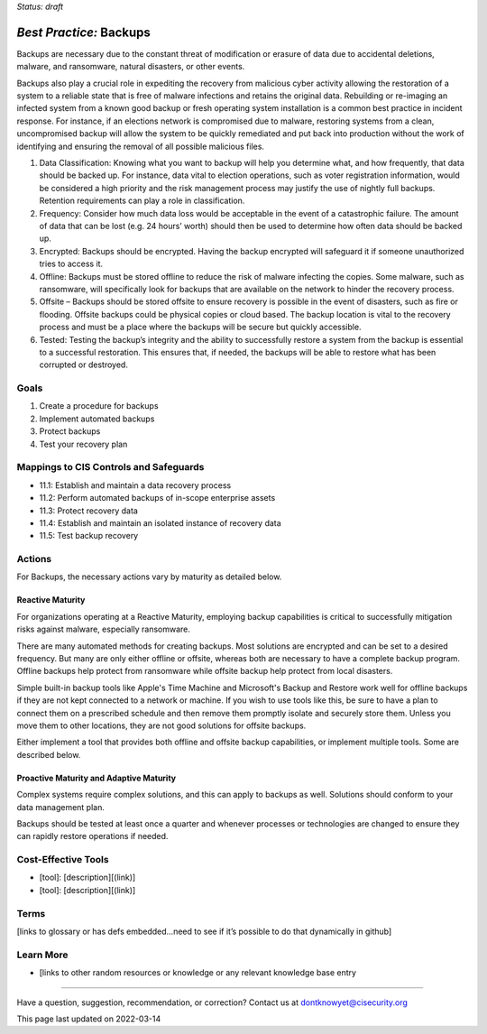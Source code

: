 ..
  Created by: mike garcia
  On: 2022-02-27
  To: Backups. Derived largely from dec 2018 spotlight
  Last update by: mike garcia

.. |last_update| replace:: 2022-03-14

.. |contact_email| replace:: dontknowyet@cisecurity.org
.. |bp_title| replace:: Backups

*Status: draft*

*Best Practice:* |bp_title|
----------------------------------------------

Backups are necessary due to the constant threat of modification or erasure of data due to accidental deletions, malware, and ransomware, natural disasters, or other events.

Backups also play a crucial role in expediting the recovery from malicious cyber activity allowing the restoration of a system to a reliable state that is free of malware infections and retains the original data. Rebuilding or re-imaging an infected system from a known good backup or fresh operating system installation is a common best practice in incident response. For instance, if an elections network is compromised due to malware, restoring systems from a clean, uncompromised backup will allow the system to be quickly remediated and put back into production without the work of identifying and ensuring the removal of all possible malicious files.

#. Data Classification: Knowing what you want to backup will help you determine what, and how frequently, that data should be backed up. For instance, data vital to election operations, such as voter registration information, would be considered a high priority and the risk management process may justify the use of nightly full backups. Retention requirements can play a role in classification.
#. Frequency: Consider how much data loss would be acceptable in the event of a catastrophic failure. The amount of data that can be lost (e.g. 24 hours’ worth) should then be used to determine how often data should be backed up.
#. Encrypted: Backups should be encrypted. Having the backup encrypted will safeguard it if someone unauthorized tries to access it.
#. Offline: Backups must be stored offline to reduce the risk of malware infecting the copies. Some malware, such as ransomware, will specifically look for backups that are available on the network to hinder the recovery process.
#. Offsite – Backups should be stored offsite to ensure recovery is possible in the event of disasters, such as fire or flooding. Offsite backups could be physical copies or cloud based. The backup location is vital to the recovery process and must be a place where the backups will be secure but quickly accessible.
#. Tested: Testing the backup’s integrity and the ability to successfully restore a system from the backup is essential to a successful restoration. This ensures that, if needed, the backups will be able to restore what has been corrupted or destroyed.

Goals
**********************************************

#.	Create a procedure for backups
#.	Implement automated backups
#.  Protect backups
#.  Test your recovery plan

Mappings to CIS Controls and Safeguards
**********************************************

- 11.1:  Establish and maintain a data recovery process
- 11.2:  Perform automated backups of in-scope enterprise assets
- 11.3:  Protect recovery data
- 11.4:  Establish and maintain an isolated instance of recovery data
- 11.5:  Test backup recovery

Actions
**********************************************

For |bp_title|, the necessary actions vary by maturity as detailed below.

Reactive Maturity
&&&&&&&&&&&&&&&&&&&&&&&&&&&&&&&&&&&&&&&&&&&&&&

For organizations operating at a Reactive Maturity, employing backup capabilities is critical to successfully mitigation risks against malware, especially ransomware.

There are many automated methods for creating backups. Most solutions are encrypted and can be set to a desired frequency. But many are only either offline or offsite, whereas both are necessary to have a complete backup program. Offline backups help protect from ransomware while offsite backup help protect from local disasters.

Simple built-in backup tools like Apple's Time Machine and Microsoft's Backup and Restore work well for offline backups if they are not kept connected to a network or machine. If you wish to use tools like this, be sure to have a plan to connect them on a prescribed schedule and then remove them promptly isolate and securely store them. Unless you move them to other locations, they are not good solutions for offsite backups.

Either implement a tool that provides both offline and offsite backup capabilities, or implement multiple tools. Some are described below.

Proactive Maturity and Adaptive Maturity
&&&&&&&&&&&&&&&&&&&&&&&&&&&&&&&&&&&&&&&&&&&&&&

Complex systems require complex solutions, and this can apply to backups as well. Solutions should conform to your data management plan.

Backups should be tested at least once a quarter and whenever processes or technologies are changed to ensure they can rapidly restore operations if needed.

Cost-Effective Tools
**********************************************

•	[tool]: [description][(link)]
•	[tool]: [description][(link)]

Terms
**********************************************

[links to glossary or has defs embedded…need to see if it’s possible to do that dynamically in github]

Learn More
**********************************************
•	[links to other random resources or knowledge or any relevant knowledge base entry

-----------------------------------------------

Have a question, suggestion, recommendation, or correction? Contact us at |contact_email|

This page last updated on |last_update|
